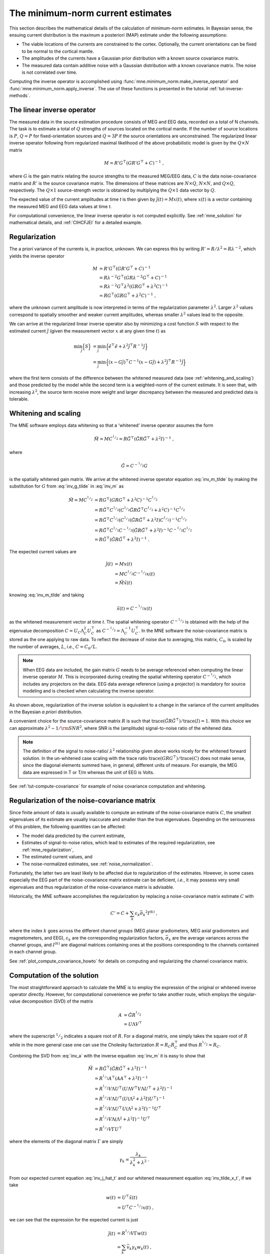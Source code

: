 .. _ch_mne:

The minimum-norm current estimates
==================================

.. NOTE: part of this file is included in doc/overview/implementation.rst.
   Changes here are reflected there. If you want to link to this content, link
   to :ref:`ch_mne` to link to that section of the implementation.rst page.
   The next line is a target for :start-after: so we can omit the title from
   the include:
   inverse-begin-content


This section describes the mathematical details of the calculation of
minimum-norm estimates. In Bayesian sense, the ensuing current distribution is
the maximum a posteriori (MAP) estimate under the following assumptions:

- The viable locations of the currents are constrained to the cortex.
  Optionally, the current orientations can be fixed to be normal to the
  cortical mantle.

- The amplitudes of the currents have a Gaussian prior distribution with a
  known source covariance matrix.

- The measured data contain additive noise with a Gaussian distribution with a
  known covariance matrix. The noise is not correlated over time.

Computing the inverse operator is accomplished using
:func:`mne.minimum_norm.make_inverse_operator` and
:func:`mne.minimum_norm.apply_inverse`. The use of these functions is presented
in the tutorial :ref:`tut-inverse-methods`.

The linear inverse operator
~~~~~~~~~~~~~~~~~~~~~~~~~~~

The measured data in the source estimation procedure consists of MEG and EEG
data, recorded on a total of N channels. The task is to estimate a total of
:math:`Q`
strengths of sources located on the cortical mantle. If the number of source
locations is :math:`P`, :math:`Q = P` for fixed-orientation sources and
:math:`Q = 3P` if the source
orientations are unconstrained. The regularized linear inverse operator
following from regularized maximal likelihood of the above probabilistic model
is given by the :math:`Q \times N` matrix

.. math::    M = R' G^\top (G R' G^\top + C)^{-1}\ ,

where :math:`G` is the gain matrix relating the source strengths to the measured
MEG/EEG data, :math:`C` is the data noise-covariance matrix and :math:`R'` is
the source covariance matrix. The dimensions of these matrices are :math:`N
\times Q`, :math:`N \times N`, and :math:`Q \times Q`, respectively. The
:math:`Q \times 1` source-strength vector is obtained by multiplying the
:math:`Q \times 1` data vector by :math:`Q`.

The expected value of the current amplitudes at time *t* is then given by
:math:`\hat{j}(t) = Mx(t)`, where :math:`x(t)` is a vector containing the
measured MEG and EEG data values at time *t*.

For computational convenience, the linear inverse operator is
not computed explicitly. See :ref:`mne_solution` for mathematical
details, and :ref:`CIHCFJEI` for a detailed example.

.. _mne_regularization:

Regularization
~~~~~~~~~~~~~~

The a priori variance of the currents is, in practice, unknown. We can express
this by writing :math:`R' = R/ \lambda^2 = R \lambda^{-2}`, which yields the
inverse operator

.. math::
   :name: inv_m

    M &= R' G^\top (G R' G^\top + C)^{-1} \\
      &= R \lambda^{-2} G^\top (G R \lambda^{-2} G^\top + C)^{-1} \\
      &= R \lambda^{-2} G^\top \lambda^2 (G R G^\top + \lambda^2 C)^{-1} \\
      &= R G^\top (G R G^\top + \lambda^2 C)^{-1}\ ,

where the unknown current amplitude is now interpreted in terms of the
regularization parameter :math:`\lambda^2`. Larger :math:`\lambda^2` values
correspond to spatially smoother and weaker current amplitudes, whereas smaller
:math:`\lambda^2` values lead to the opposite.

We can arrive at the regularized linear inverse operator also by minimizing a
cost function :math:`S` with respect to the estimated current :math:`\hat{j}`
(given the measurement vector :math:`x` at any given time :math:`t`) as

.. math::

    \min_\hat{j} \Bigl\{ S \Bigr\} &= \min_\hat{j} \Bigl\{ \tilde{e}^\top \tilde{e} + \lambda^2 \hat{j}^\top R^{-1} \hat{j} \Bigr\} \\
                                   &= \min_\hat{j} \Bigl\{ (x - G\hat{j})^\top C^{-1} (x - G\hat{j}) + \lambda^2 \hat{j}^\top R^{-1} \hat{j} \Bigr\} \,

where the first term consists of the difference between the whitened measured
data (see :ref:`whitening_and_scaling`) and those predicted by the model while the
second term is a weighted-norm of the current estimate. It is seen that, with
increasing :math:`\lambda^2`, the source term receive more weight and larger
discrepancy between the measured and predicted data is tolerable.

.. _whitening_and_scaling:

Whitening and scaling
~~~~~~~~~~~~~~~~~~~~~

The MNE software employs data whitening so that a 'whitened' inverse operator
assumes the form

.. math::    \tilde{M} = M C^{^1/_2} = R \tilde{G}^\top (\tilde{G} R \tilde{G}^\top + \lambda^2 I)^{-1}\ ,
   :name: inv_m_tilde

where

.. math:: \tilde{G} = C^{-^1/_2}G
   :name: inv_g_tilde

is the spatially whitened gain matrix. We arrive at the whitened inverse
operator equation :eq:`inv_m_tilde` by making the substitution for
:math:`G` from :eq:`inv_g_tilde` in :eq:`inv_m` as

.. math::

    \tilde{M} = M C^{^1/_2} &= R G^\top (G R G^\top + \lambda^2 C)^{-1} C^{^1/_2} \\
                             &= R \tilde{G}^\top C^{^1/_2} (C^{^1/_2} \tilde{G} R \tilde{G}^\top C^{^1/_2} + \lambda^2 C)^{-1} C^{^1/_2} \\
                             &= R \tilde{G}^\top C^{^1/_2} (C^{^1/_2} (\tilde{G} R \tilde{G}^\top + \lambda^2 I) C^{^1/_2})^{-1} C^{^1/_2} \\
                             &= R \tilde{G}^\top C^{^1/_2} C^{-^1/_2} (\tilde{G} R \tilde{G}^\top + \lambda^2 I)^{-1} C^{-^1/_2} C^{^1/_2} \\
                             &= R \tilde{G}^\top (\tilde{G} R \tilde{G}^\top + \lambda^2 I)^{-1}\ .

The expected current values are

.. math::
   :name: inv_j_hat_t

    \hat{j}(t) &= Mx(t) \\
               &= M C^{^1/_2} C^{-^1/_2} x(t) \\
               &= \tilde{M} \tilde{x}(t)

knowing :eq:`inv_m_tilde` and taking

.. math::
   :name: inv_tilde_x_t

    \tilde{x}(t) = C^{-^1/_2}x(t)

as the whitened measurement vector at time *t*. The spatial
whitening operator :math:`C^{-^1/_2}` is obtained with the help of the
eigenvalue decomposition
:math:`C = U_C \Lambda_C^2 U_C^\top` as :math:`C^{-^1/_2} = \Lambda_C^{-1} U_C^\top`.
In the MNE software the noise-covariance matrix is stored as the one applying
to raw data. To reflect the decrease of noise due to averaging, this matrix,
:math:`C_0`, is scaled by the number of averages, :math:`L`, *i.e.*, :math:`C =
C_0 / L`.

.. note::
   When EEG data are included, the gain matrix :math:`G` needs to be average referenced when computing the linear inverse operator :math:`M`. This is incorporated during creating the spatial whitening operator :math:`C^{-^1/_2}`, which includes any projectors on the data. EEG data average reference (using a projector) is mandatory for source modeling and is checked when calculating the inverse operator.

As shown above, regularization of the inverse solution is equivalent to a
change in the variance of the current amplitudes in the Bayesian *a priori*
distribution.

A convenient choice for the source-covariance matrix :math:`R` is such that
:math:`\text{trace}(\tilde{G} R \tilde{G}^\top) / \text{trace}(I) = 1`. With this
choice we can approximate :math:`\lambda^2 \sim 1/\rm{SNR}^2`, where SNR is the
(amplitude) signal-to-noise ratio of the whitened data.

.. note::
   The definition of the signal to noise-ratio/ :math:`\lambda^2` relationship
   given above works nicely for the whitened forward solution. In the
   un-whitened case scaling with the trace ratio :math:`\text{trace}(GRG^\top) /
   \text{trace}(C)` does not make sense, since the diagonal elements summed
   have, in general, different units of measure. For example, the MEG data are
   expressed in T or T/m whereas the unit of EEG is Volts.

See :ref:`tut-compute-covariance` for example of noise covariance computation
and whitening.

.. _cov_regularization_math:

Regularization of the noise-covariance matrix
~~~~~~~~~~~~~~~~~~~~~~~~~~~~~~~~~~~~~~~~~~~~~

Since finite amount of data is usually available to compute an estimate of the
noise-covariance matrix :math:`C`, the smallest eigenvalues of its estimate are
usually inaccurate and smaller than the true eigenvalues. Depending on the
seriousness of this problem, the following quantities can be affected:

- The model data predicted by the current estimate,

- Estimates of signal-to-noise ratios, which lead to estimates of the required
  regularization, see :ref:`mne_regularization`,

- The estimated current values, and

- The noise-normalized estimates, see :ref:`noise_normalization`.

Fortunately, the latter two are least likely to be affected due to
regularization of the estimates. However, in some cases especially the EEG part
of the noise-covariance matrix estimate can be deficient, *i.e.*, it may
possess very small eigenvalues and thus regularization of the noise-covariance
matrix is advisable.

Historically, the MNE software accomplishes the regularization by replacing a
noise-covariance matrix estimate :math:`C` with

.. math::    C' = C + \sum_k {\varepsilon_k \bar{\sigma_k}^2 I^{(k)}}\ ,

where the index :math:`k` goes across the different channel groups (MEG planar
gradiometers, MEG axial gradiometers and magnetometers, and EEG),
:math:`\varepsilon_k` are the corresponding regularization factors,
:math:`\bar{\sigma_k}` are the average variances across the channel groups, and
:math:`I^{(k)}` are diagonal matrices containing ones at the positions
corresponding to the channels contained in each channel group.

See :ref:`plot_compute_covariance_howto` for details on computing and
regularizing the channel covariance matrix.

.. _mne_solution:

Computation of the solution
~~~~~~~~~~~~~~~~~~~~~~~~~~~

The most straightforward approach to calculate the MNE is to employ the
expression of the original or whitened inverse operator directly. However, for
computational convenience we prefer to take another route, which employs the
singular-value decomposition (SVD) of the matrix

.. math::
   :name: inv_a

    A &= \tilde{G} R^{^1/_2} \\
      &= U \Lambda V^\top

where the superscript :math:`^1/_2` indicates a square root of :math:`R`. For a
diagonal matrix, one simply takes the square root of :math:`R` while in the
more general case one can use the Cholesky factorization :math:`R = R_C R_C^\top`
and thus :math:`R^{^1/_2} = R_C`.

Combining the SVD from :eq:`inv_a` with the inverse equation :eq:`inv_m` it is
easy to show that

.. math::
   :name: inv_m_tilde_svd

    \tilde{M} &= R \tilde{G}^\top (\tilde{G} R \tilde{G}^\top + \lambda^2 I)^{-1} \\
              &= R^{^1/_2} A^\top (A A^\top + \lambda^2 I)^{-1} \\
              &= R^{^1/_2} V \Lambda U^\top (U \Lambda V^\top V \Lambda U^\top + \lambda^2 I)^{-1} \\
              &= R^{^1/_2} V \Lambda U^\top (U (\Lambda^2 + \lambda^2 I) U^\top)^{-1} \\
              &= R^{^1/_2} V \Lambda U^\top U (\Lambda^2 + \lambda^2 I)^{-1} U^\top \\
              &= R^{^1/_2} V \Lambda (\Lambda^2 + \lambda^2 I)^{-1} U^\top \\
              &= R^{^1/_2} V \Gamma U^\top

where the elements of the diagonal matrix :math:`\Gamma` are simply

.. `reginv` in our code:

.. math::
   :name: inv_gamma_k

    \gamma_k = \frac{\lambda_k}{\lambda_k^2 + \lambda^2}\ .

From our expected current equation :eq:`inv_j_hat_t` and our whitened
measurement equation :eq:`inv_tilde_x_t`, if we take

.. math::
   :name: inv_w_t

    w(t) &= U^\top \tilde{x}(t) \\
         &= U^\top C^{-^1/_2} x(t)\ ,

we can see that the expression for the expected current is just

.. math::
   :name: inv_j_hat_t_svd

    \hat{j}(t) &= R^{^1/_2} V \Gamma w(t) \\
               &= \sum_k {\bar{v_k} \gamma_k w_k(t)}\ ,

where :math:`\bar{v_k} = R^{^1/_2} v_k`, with :math:`v_k` being the
:math:`k` th column of :math:`V`. It is thus seen that the current estimate is
a weighted sum of the "weighted" eigenleads :math:`v_k`.

It is easy to see that :math:`w(t) \propto \sqrt{L}`. To maintain the relation
:math:`(\tilde{G} R \tilde{G}^\top) / \text{trace}(I) = 1` when :math:`L` changes
we must have :math:`R \propto 1/L`. With this approach, :math:`\lambda_k` is
independent of  :math:`L` and, for fixed :math:`\lambda`, we see directly that
:math:`j(t)` is independent of :math:`L`.

The minimum-norm estimate is computed using this procedure in
:func:`mne.minimum_norm.make_inverse_operator`, and its usage is illustrated
in :ref:`CIHCFJEI`.


.. _noise_normalization:

Noise normalization
~~~~~~~~~~~~~~~~~~~

Noise normalization serves three purposes:

- It converts the expected current value into a dimensionless statistical test
  variable. Thus the resulting time and location dependent values are often
  referred to as dynamic statistical parameter maps (dSPM).

- It reduces the location bias of the estimates. In particular, the tendency of
  the MNE to prefer superficial currents is eliminated.

- The width of the point-spread function becomes less dependent on the source
  location on the cortical mantle. The point-spread is defined as the MNE
  resulting from the signals coming from a point current source (a current
  dipole) located at a certain point on the cortex.

In practice, noise normalization is implemented as a division by the square
root of the estimated variance of each voxel. In computing these noise
normalization factors, it's convenient to reuse our "weighted eigenleads"
definition from equation :eq:`inv_j_hat_t` in matrix form as

.. math::
   :name: inv_eigenleads_weighted

    \bar{V} = R^{^1/_2} V\ .

dSPM
----

Noise-normalized linear estimates introduced by Dale et al.
:footcite:`DaleEtAl1999` require division of the expected current amplitude by
its variance. In practice, this requires the computation of the diagonal
elements of the following matrix, using SVD equation :eq:`inv_m_tilde` and
:eq:`inv_eigenleads_weighted`:

.. math::

    M C M^\top &= M C^{^1/_2} C^{^1/_2} M^\top \\
            &= \tilde{M} \tilde{M}^\top \\
            &= R^{^1/_2} V \Gamma U^\top U \Gamma V^\top R^{^1/_2} \\
            &= \bar{V} \Gamma^2 \bar{V}^\top\ .

Because we only care about the diagonal entries here, we can find the
variances for each source as

.. math::

    \sigma_k^2 = \gamma_k^2

Under the conditions expressed at the end of :ref:`mne_solution`, it
follows that the *t*-statistic values associated with fixed-orientation
sources) are thus proportional to :math:`\sqrt{L}` while the *F*-statistic
employed with free-orientation sources is proportional to :math:`L`,
correspondingly.

.. note::
   The MNE software usually computes the *square roots* of the F-statistic to
   be displayed on the inflated cortical surfaces. These are also proportional
   to :math:`\sqrt{L}`.

sLORETA
-------
sLORETA :footcite:`Pascual-Marqui2002` estimates the current variances as the
diagonal entries of the
resolution matrix, which is the product of the inverse and forward operators.
In other words, the diagonal entries of (using :eq:`inv_m_tilde_svd`,
:eq:`inv_g_tilde`, and :eq:`inv_a`)

.. math::

    M G &= M C^{^1/_2} C^{-^1/_2} G \\
        &= \tilde{M} \tilde{G} \\
        &= R^{^1/_2} V \Gamma U^\top \tilde{G} R^{^1/_2} R^{-^1/_2} \\
        &= R^{^1/_2} V \Gamma U^\top U \Lambda V^\top R^{-^1/_2} \\
        &= R^{^1/_2} V \Gamma U^\top U \Lambda V^\top R^{^1/_2} R^{-1} \\
        &= \bar{V} \Gamma U^\top U \Lambda \bar{V}^\top R^{-1} \\
        &= \bar{V} \Gamma \Lambda \bar{V}^\top R^{-1}\ .

Because :math:`R` is diagonal and we only care about the diagonal entries,
we can find our variance estimates as

.. math::

    \sigma_k^2 &= \gamma_k \lambda_k R_{k,k}^{-1} \\
               &= \left(\frac{\lambda_k}{(\lambda_k^2 + \lambda^2)}\right) \left(\frac{\lambda_k}{1}\right) \left(\frac{1}{\lambda^2}\right) \\
               &= \frac{\lambda_k^2}{(\lambda_k^2 + \lambda^2) \lambda^2} \\
               &= \left(\frac{\lambda_k^2}{(\lambda_k^2 + \lambda^2)^2}\right) \left(\frac{\lambda^2 + \lambda_k^2}{\lambda^2}\right) \\
               &= \left(\frac{\lambda_k}{\lambda_k^2 + \lambda^2}\right)^2 \left(1 + \frac{\lambda_k^2}{\lambda^2}\right) \\
               &= \gamma_k^2 \left(1 + \frac{\lambda_k^2}{\lambda^2}\right)\ .

eLORETA
~~~~~~~
While dSPM and sLORETA solve for noise normalization weights
:math:`\sigma^2_k` that are applied to standard minimum-norm estimates
:math:`\hat{j}(t)`, eLORETA :footcite:`Pascual-Marqui2011` instead solves for
a source covariance
matrix :math:`R` that achieves zero localization bias. For fixed-orientation
solutions the resulting matrix :math:`R` will be a diagonal matrix, and for
free-orientation solutions it will be a block-diagonal matrix with
:math:`3 \times 3` blocks.

.. In https://royalsocietypublishing.org/doi/full/10.1098/rsta.2011.0081
.. eq. 2.10 (classical min norm), their values map onto our values as:
..
.. - α=λ²
.. - W=R⁻¹ (pos semidef weight matrix)
.. - K=G
.. - ϕ=x
.. - C=H
..

In :footcite:`Pascual-Marqui2011` eq. 2.13 states that the following system
of equations can be used to find the weights, :math:`\forall i \in {1, ..., P}`
(note that here we represent the equations from that paper using our notation):

.. math:: r_i = \left[ G_i^\top \left( GRG^\top + \lambda^2C \right)^{-1} G_i \right] ^{-^1/_2}

And an iterative algorithm can be used to find the values for the weights
:math:`r_i` that satisfy these equations as:

1. Initialize identity weights.
2. Compute :math:`N= \left( GRG^\top + \lambda^2C \right)^{-1}`.
3. Holding :math:`N` fixed, compute new weights :math:`r_i = \left[ G_i^\top N G_i \right]^{-^1/_2}`.
4. Using new weights, go to step (2) until convergence.

In particular, for step (2) we can use our substitution from :eq:`inv_g_tilde`
as:

.. math::

    N &= (G R G^\top + \lambda^2 C)^{-1} \\
      &= (C^{^1/_2} \tilde{G} R \tilde{G}^\top C^{^1/_2} + \lambda^2 C)^{-1} \\
      &= (C^{^1/_2} (\tilde{G} R \tilde{G}^\top + \lambda^2 I) C^{^1/_2})^{-1} \\
      &= C^{-^1/_2} (\tilde{G} R \tilde{G}^\top + \lambda^2 I)^{-1} C^{-^1/_2} \\
      &= C^{-^1/_2} (\tilde{G} R \tilde{G}^\top + \lambda^2 I)^{-1} C^{-^1/_2}\ .

Then defining :math:`\tilde{N}` as the whitened version of :math:`N`, i.e.,
the regularized pseudoinverse of :math:`\tilde{G}R\tilde{G}^\top`, we can
compute :math:`N` as:

.. math::

    N &= C^{-^1/_2} (U_{\tilde{G}R\tilde{G}^\top} \Lambda_{\tilde{G}R\tilde{G}^\top} V_{\tilde{G}R\tilde{G}^\top}^\top + \lambda^2 I)^{-1} C^{-^1/_2} \\
      &= C^{-^1/_2} (U_{\tilde{G}R\tilde{G}^\top} (\Lambda_{\tilde{G}R\tilde{G}^\top} + \lambda^2 I) V_{\tilde{G}R\tilde{G}^\top}^\top)^{-1} C^{-^1/_2} \\
      &= C^{-^1/_2} V_{\tilde{G}R\tilde{G}^\top} (\Lambda_{\tilde{G}R\tilde{G}^\top} + \lambda^2 I)^{-1} U_{\tilde{G}R\tilde{G}^\top}^\top C^{-^1/_2} \\
      &= C^{-^1/_2} \tilde{N} C^{-^1/_2}\ .

In step (3) we left and right multiply with subsets of :math:`G`, but making
the substitution :eq:`inv_g_tilde` we see that we equivalently compute:

.. math::

    r_i &= \left[ G_i^\top N G_i \right]^{-^1/_2} \\
        &= \left[ (C^{^1/_2} \tilde{G}_i)^\top N C^{^1/_2} \tilde{G}_i \right]^{-^1/_2} \\
        &= \left[ \tilde{G}_i^\top C^{^1/_2} N C^{^1/_2} \tilde{G}_i \right]^{-^1/_2} \\
        &= \left[ \tilde{G}_i^\top C^{^1/_2} C^{-^1/_2} \tilde{N} C^{-^1/_2} C^{^1/_2} \tilde{G}_i \right]^{-^1/_2} \\
        &= \left[ \tilde{G}_i^\top \tilde{N} \tilde{G}_i \right]^{-^1/_2}\ .

For convenience, we thus never need to compute :math:`N` itself but can instead
compute the whitened version :math:`\tilde{N}`.

Predicted data
~~~~~~~~~~~~~~

Under noiseless conditions the SNR is infinite and thus leads to
:math:`\lambda^2 = 0` and the minimum-norm estimate explains the measured data
perfectly. Under realistic conditions, however, :math:`\lambda^2 > 0` and there
is a misfit between measured data and those predicted by the MNE. Comparison of
the predicted data, here denoted by :math:`x(t)`, and measured one can give
valuable insight on the correctness of the regularization applied.

In the SVD approach we easily find

.. math::    \hat{x}(t) = G \hat{j}(t) = C^{^1/_2} U \Pi w(t)\ ,

where the diagonal matrix :math:`\Pi` has elements :math:`\pi_k = \lambda_k
\gamma_k` The predicted data is thus expressed as the weighted sum of the
'recolored eigenfields' in :math:`C^{^1/_2} U`.

Cortical patch statistics
~~~~~~~~~~~~~~~~~~~~~~~~~

If the ``add_dists=True`` option was used in source space creation,
the source space file will contain
Cortical Patch Statistics (CPS) for each vertex of the cortical surface. The
CPS provide information about the source space point closest to it as well as
the distance from the vertex to this source space point. The vertices for which
a given source space point is the nearest one define the cortical patch
associated with with the source space point. Once these data are available, it
is straightforward to compute the following cortical patch statistics for each
source location :math:`d`:

- The average over the normals of at the vertices in a patch,
  :math:`\bar{n_d}`,

- The areas of the patches, :math:`A_d`, and

- The average deviation of the vertex normals in a patch from their average,
  :math:`\sigma_d`, given in degrees.

``use_cps`` parameter in :func:`mne.convert_forward_solution`, and
:func:`mne.minimum_norm.make_inverse_operator` controls whether to use
cortical patch statistics (CPS) to define normal orientations or not (see
:ref:`CHDBBCEJ`).

.. _inverse_orientation_constraints:

Orientation constraints
~~~~~~~~~~~~~~~~~~~~~~~

The principal sources of MEG and EEG signals are generally believed to be
postsynaptic currents in the cortical pyramidal neurons. Since the net primary
current associated with these microscopic events is oriented normal to the
cortical mantle, it is reasonable to use the cortical normal orientation as a
constraint in source estimation. In addition to allowing completely free source
orientations, the MNE software implements three orientation constraints based
of the surface normal data:

- Source orientation can be rigidly fixed to the surface normal direction by
  specifying ``fixed=True`` in :func:`mne.minimum_norm.make_inverse_operator`.
  If cortical patch statistics are available the average
  normal over each patch, :math:`\bar{n_d}`, are used to define the source
  orientation. Otherwise, the vertex normal at the source space location is
  employed.

- A *location independent or fixed loose orientation constraint* (fLOC) can be
  employed by specifying ``fixed=False`` and ``loose=1.0`` when
  calling :func:`mne.minimum_norm.make_inverse_operator` (see
  :ref:`plot_dipole_orientations_fLOC_orientations`).
  In this approach, a source coordinate
  system based on the local surface orientation at the source location is
  employed. By default, the three columns of the gain matrix G, associated with
  a given source location, are the fields of unit dipoles pointing to the
  directions of the :math:`x`, :math:`y`, and :math:`z` axis of the coordinate
  system employed in the forward calculation (usually the :ref:`MEG head
  coordinate frame <head_device_coords>`). For LOC the orientation is changed so
  that the first two source components lie in the plane normal to the surface
  normal at the source location and the third component is aligned with it.
  Thereafter, the variance of the source components tangential to the cortical
  surface are reduced by a factor defined by the ``--loose`` option.

- A *variable loose orientation constraint* (vLOC) can be employed by
  specifying ``fixed=False`` and ``loose`` parameters when calling
  :func:`mne.minimum_norm.make_inverse_operator` (see
  :ref:`plot_dipole_orientations_vLOC_orientations`). This
  is similar to *fLOC* except that the value given with the ``loose``
  parameter will be multiplied by :math:`\sigma_d`, defined above.

Depth weighting
~~~~~~~~~~~~~~~

The minimum-norm estimates have a bias towards superficial currents. This
tendency can be alleviated by adjusting the source covariance matrix :math:`R`
to favor deeper source locations. In the depth weighting scheme employed in MNE
analyze, the elements of :math:`R` corresponding to the :math:`p` th source
location are be scaled by a factor

.. math::    f_p = (g_{1p}^\top g_{1p} + g_{2p}^\top g_{2p} + g_{3p}^\top g_{3p})^{-\gamma}\ ,

where :math:`g_{1p}`, :math:`g_{2p}`, and :math:`g_{3p}` are the three columns
of :math:`G` corresponding to source location :math:`p` and :math:`\gamma` is
the order of the depth weighting, which is specified via the ``depth`` option
in :func:`mne.minimum_norm.make_inverse_operator`.

Effective number of averages
~~~~~~~~~~~~~~~~~~~~~~~~~~~~

It is often the case that the epoch to be analyzed is a linear combination over
conditions rather than one of the original averages computed. As stated above,
the noise-covariance matrix computed is originally one corresponding to raw
data. Therefore, it has to be scaled correctly to correspond to the actual or
effective number of epochs in the condition to be analyzed. In general, we have

.. math::    C = C_0 / L_{eff}

where :math:`L_{eff}` is the effective number of averages. To calculate
:math:`L_{eff}` for an arbitrary linear combination of conditions

.. math::    y(t) = \sum_{i = 1}^n {w_i x_i(t)}

we make use of the the fact that the noise-covariance matrix

.. math::    C_y = \sum_{i = 1}^n {w_i^2 C_{x_i}} = C_0 \sum_{i = 1}^n {w_i^2 / L_i}

which leads to

.. math::    1 / L_{eff} = \sum_{i = 1}^n {w_i^2 / L_i}

An important special case  of the above is a weighted average, where

.. math::    w_i = L_i / \sum_{i = 1}^n {L_i}

and, therefore

.. math::    L_{eff} = \sum_{i = 1}^n {L_i}

Instead of a weighted average, one often computes a weighted sum, a simplest
case being a difference or sum of two categories. For a difference :math:`w_1 =
1` and :math:`w_2 = -1` and thus

.. math::    1 / L_{eff} = 1 / L_1 + 1 / L_2

or

.. math::    L_{eff} = \frac{L_1 L_2}{L_1 + L_2}

Interestingly, the same holds for a sum, where :math:`w_1 = w_2 = 1`.
Generalizing, for any combination of sums and differences, where :math:`w_i =
1` or :math:`w_i = -1`, :math:`i = 1 \dotso n`, we have

.. math::    1 / L_{eff} = \sum_{i = 1}^n {1/{L_i}}

.. target for :end-before: inverse-end-content
